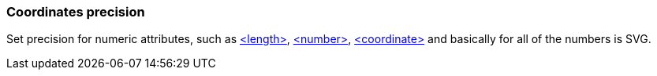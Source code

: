 === Coordinates precision

Set precision for numeric attributes, such as https://www.w3.org/TR/SVG/types.html#DataTypeLength[<length>],
https://www.w3.org/TR/SVG/types.html#DataTypeNumber[<number>], https://www.w3.org/TR/SVG/types.html#DataTypeCoordinate[<coordinate>] and basically for all of the numbers is SVG.

